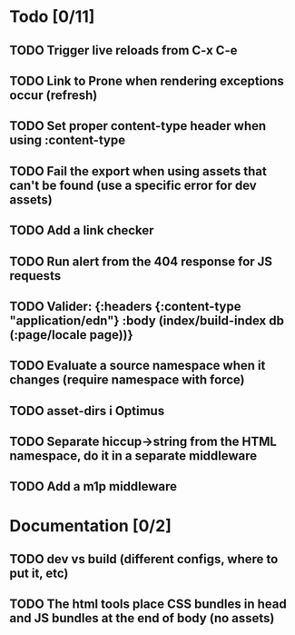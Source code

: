 * Todo [0/11]
** TODO Trigger live reloads from C-x C-e
** TODO Link to Prone when rendering exceptions occur (refresh)
** TODO Set proper content-type header when using :content-type
** TODO Fail the export when using assets that can't be found (use a specific error for dev assets)
** TODO Add a link checker
** TODO Run alert from the 404 response for JS requests
** TODO Valider: {:headers {:content-type "application/edn"} :body (index/build-index db (:page/locale page))}
** TODO Evaluate a source namespace when it changes (require namespace with force)
** TODO asset-dirs i Optimus
** TODO Separate hiccup->string from the HTML namespace, do it in a separate middleware
** TODO Add a m1p middleware
* Documentation [0/2]
** TODO dev vs build (different configs, where to put it, etc)
** TODO The html tools place CSS bundles in head and JS bundles at the end of body (no assets)
